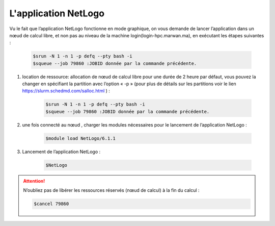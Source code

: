 L'application NetLogo
============================

Vu le fait que l’application NetLogo fonctionne en mode graphique, on vous demande de lancer l’application dans un nœud de calcul libre, et non pas au niveau de la machine login(login-hpc.marwan.ma), en exécutant les étapes suivantes :

 .. code-block:: bash

        $srun -N 1 -n 1 -p defq --pty bash -i
        $squeue --job 79860 :JOBID donnée par la commande précédente.

.. image:: /source/figures/app-netlogo/NetLogo_etape_de_lancement.png

#. location de ressource: allocation de nœud de calcul libre pour une durée de 2 heure par défaut, vous pouvez la changer en spécifiant la partition avec l’option « -p » (pour plus de détails sur les partitions voir le lien `https://slurm.schedmd.com/salloc.html <https://slurm.schedmd.com/salloc.html>`_ ) :

    .. code-block:: bash

        $srun -N 1 -n 1 -p defq --pty bash -i
        $squeue --job 79860 :JOBID donnée par la commande précédente.
        


#. une fois connecté au nœud , charger les modules nécessaires pour le lancement de l’application NetLogo :

    .. code-block:: bash

        $module load NetLogo/6.1.1

#. Lancement de l’application NetLogo :

    .. code-block:: bash

        $NetLogo
 
.. image:: /source/figures/app-netlogo/NetLogo_interface_2.png

.. Attention:: N’oubliez pas de libérer les ressources réservés (nœud de calcul) à la fin du calcul :

    .. code-block:: bash
        
        $cancel 79860
